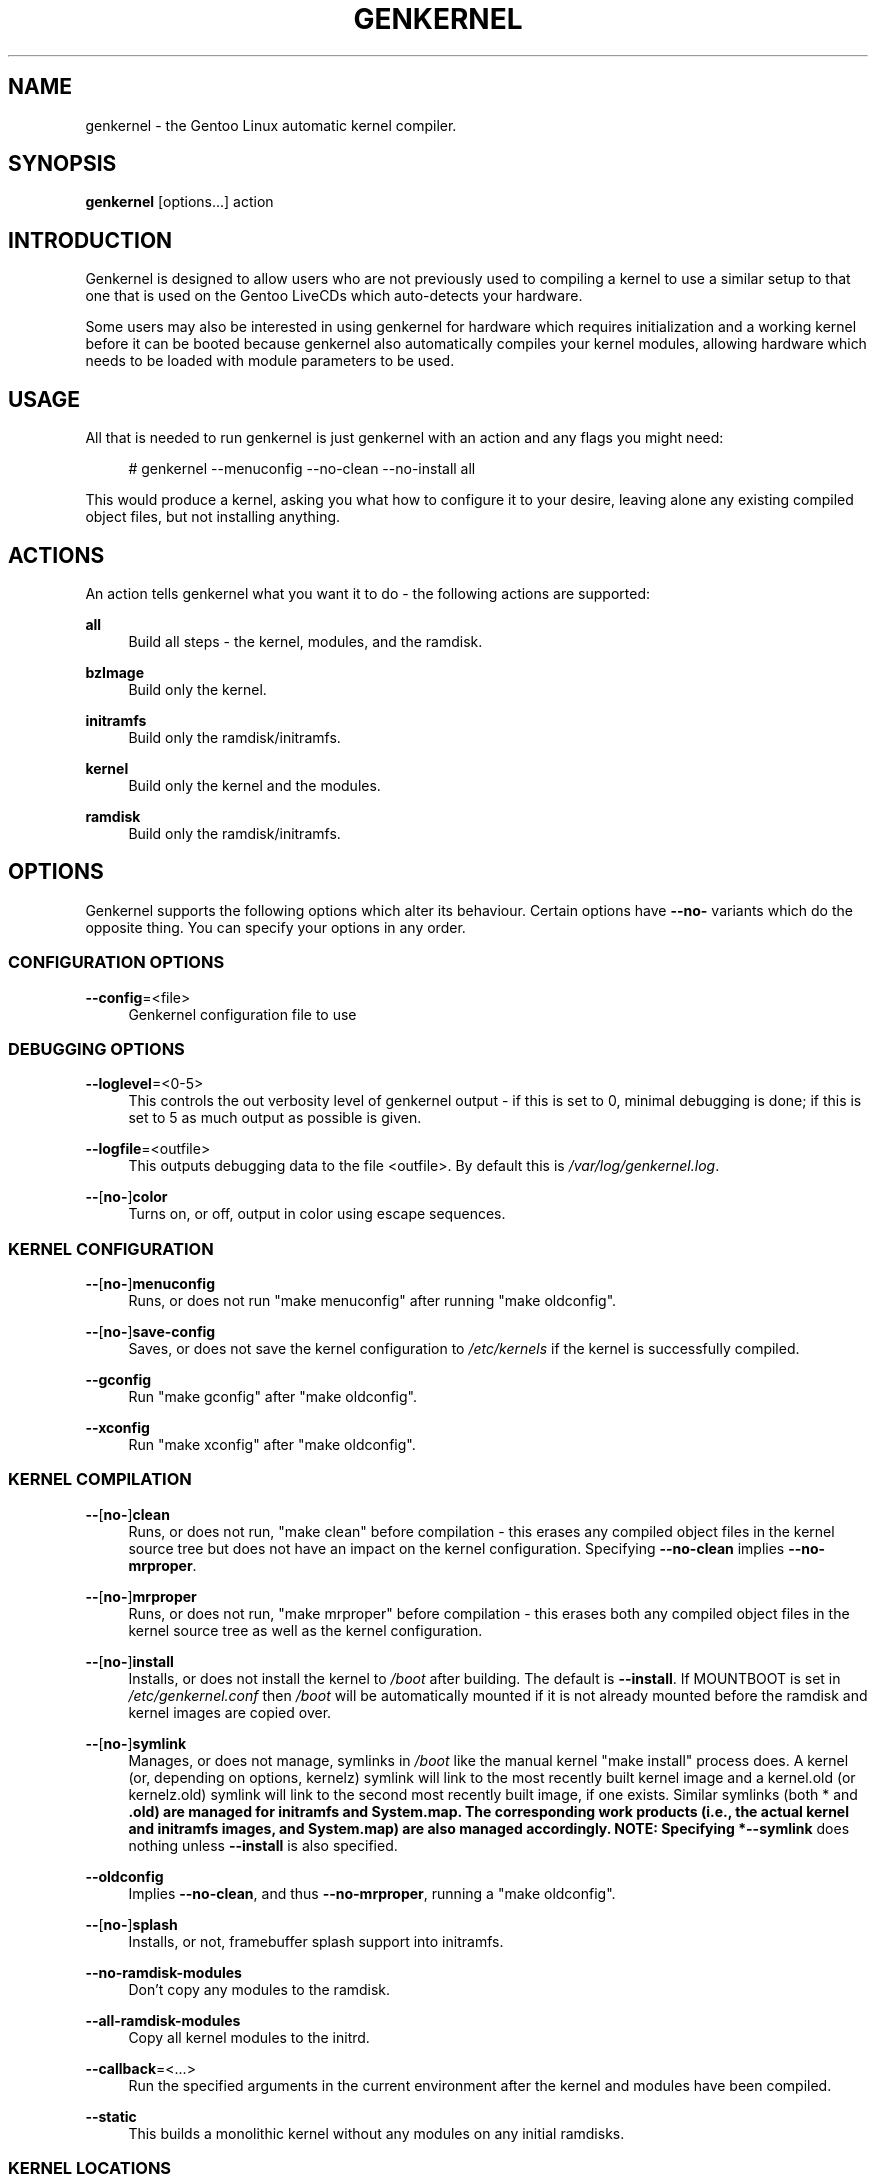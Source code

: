 '\" t
.\"     Title: genkernel
.\"    Author: [see the "AUTHORS" section]
.\" Generator: DocBook XSL Stylesheets v1.76.1 <http://docbook.sf.net/>
.\"      Date: 07/28/2011
.\"    Manual: genkernel 3.4.18
.\"    Source: genkernel 3.4.18
.\"  Language: English
.\"
.TH "GENKERNEL" "8" "07/28/2011" "genkernel 3\&.4\&.18" "genkernel 3\&.4\&.18"
.\" -----------------------------------------------------------------
.\" * Define some portability stuff
.\" -----------------------------------------------------------------
.\" ~~~~~~~~~~~~~~~~~~~~~~~~~~~~~~~~~~~~~~~~~~~~~~~~~~~~~~~~~~~~~~~~~
.\" http://bugs.debian.org/507673
.\" http://lists.gnu.org/archive/html/groff/2009-02/msg00013.html
.\" ~~~~~~~~~~~~~~~~~~~~~~~~~~~~~~~~~~~~~~~~~~~~~~~~~~~~~~~~~~~~~~~~~
.ie \n(.g .ds Aq \(aq
.el       .ds Aq '
.\" -----------------------------------------------------------------
.\" * set default formatting
.\" -----------------------------------------------------------------
.\" disable hyphenation
.nh
.\" disable justification (adjust text to left margin only)
.ad l
.\" -----------------------------------------------------------------
.\" * MAIN CONTENT STARTS HERE *
.\" -----------------------------------------------------------------
.SH "NAME"
genkernel \- the Gentoo Linux automatic kernel compiler\&.
.SH "SYNOPSIS"
.sp
\fBgenkernel\fR [options\&...] action
.SH "INTRODUCTION"
.sp
Genkernel is designed to allow users who are not previously used to compiling a kernel to use a similar setup to that one that is used on the Gentoo LiveCDs which auto\-detects your hardware\&.
.sp
Some users may also be interested in using genkernel for hardware which requires initialization and a working kernel before it can be booted because genkernel also automatically compiles your kernel modules, allowing hardware which needs to be loaded with module parameters to be used\&.
.SH "USAGE"
.sp
All that is needed to run genkernel is just genkernel with an action and any flags you might need:
.sp
.if n \{\
.RS 4
.\}
.nf
# genkernel \-\-menuconfig \-\-no\-clean \-\-no\-install all
.fi
.if n \{\
.RE
.\}
.sp
This would produce a kernel, asking you what how to configure it to your desire, leaving alone any existing compiled object files, but not installing anything\&.
.SH "ACTIONS"
.sp
An action tells genkernel what you want it to do \- the following actions are supported:
.PP
\fBall\fR
.RS 4
Build all steps \- the kernel, modules, and the ramdisk\&.
.RE
.PP
\fBbzImage\fR
.RS 4
Build only the kernel\&.
.RE
.PP
\fBinitramfs\fR
.RS 4
Build only the ramdisk/initramfs\&.
.RE
.PP
\fBkernel\fR
.RS 4
Build only the kernel and the modules\&.
.RE
.PP
\fBramdisk\fR
.RS 4
Build only the ramdisk/initramfs\&.
.RE
.SH "OPTIONS"
.sp
Genkernel supports the following options which alter its behaviour\&. Certain options have \fB\-\-no\-\fR variants which do the opposite thing\&. You can specify your options in any order\&.
.SS "CONFIGURATION OPTIONS"
.PP
\fB\-\-config\fR=<file>
.RS 4
Genkernel configuration file to use
.RE
.SS "DEBUGGING OPTIONS"
.PP
\fB\-\-loglevel\fR=<0\-5>
.RS 4
This controls the out verbosity level of genkernel output \- if this is set to 0, minimal debugging is done; if this is set to 5 as much output as possible is given\&.
.RE
.PP
\fB\-\-logfile\fR=<outfile>
.RS 4
This outputs debugging data to the file <outfile>\&. By default this is
\fI/var/log/genkernel\&.log\fR\&.
.RE
.PP
\fB\-\-\fR[\fBno\-\fR]\fBcolor\fR
.RS 4
Turns on, or off, output in color using escape sequences\&.
.RE
.SS "KERNEL CONFIGURATION"
.PP
\fB\-\-\fR[\fBno\-\fR]\fBmenuconfig\fR
.RS 4
Runs, or does not run "make menuconfig" after running "make oldconfig"\&.
.RE
.PP
\fB\-\-\fR[\fBno\-\fR]\fBsave\-config\fR
.RS 4
Saves, or does not save the kernel configuration to
\fI/etc/kernels\fR
if the kernel is successfully compiled\&.
.RE
.PP
\fB\-\-gconfig\fR
.RS 4
Run "make gconfig" after "make oldconfig"\&.
.RE
.PP
\fB\-\-xconfig\fR
.RS 4
Run "make xconfig" after "make oldconfig"\&.
.RE
.SS "KERNEL COMPILATION"
.PP
\fB\-\-\fR[\fBno\-\fR]\fBclean\fR
.RS 4
Runs, or does not run, "make clean" before compilation \- this erases any compiled object files in the kernel source tree but does not have an impact on the kernel configuration\&. Specifying
\fB\-\-no\-clean\fR
implies
\fB\-\-no\-mrproper\fR\&.
.RE
.PP
\fB\-\-\fR[\fBno\-\fR]\fBmrproper\fR
.RS 4
Runs, or does not run, "make mrproper" before compilation \- this erases both any compiled object files in the kernel source tree as well as the kernel configuration\&.
.RE
.PP
\fB\-\-\fR[\fBno\-\fR]\fBinstall\fR
.RS 4
Installs, or does not install the kernel to
\fI/boot\fR
after building\&. The default is
\fB\-\-install\fR\&. If MOUNTBOOT is set in
\fI/etc/genkernel\&.conf\fR
then
\fI/boot\fR
will be automatically mounted if it is not already mounted before the ramdisk and kernel images are copied over\&.
.RE
.PP
\fB\-\-\fR[\fBno\-\fR]\fBsymlink\fR
.RS 4
Manages, or does not manage, symlinks in
\fI/boot\fR
like the manual kernel "make install" process does\&. A kernel (or, depending on options, kernelz) symlink will link to the most recently built kernel image and a kernel\&.old (or kernelz\&.old) symlink will link to the second most recently built image, if one exists\&. Similar symlinks (both * and
\fB\&.old) are managed for initramfs and System\&.map\&. The corresponding work products (i\&.e\&., the actual kernel and initramfs images, and System\&.map) are also managed accordingly\&. NOTE: Specifying *\-\-symlink\fR
does nothing unless
\fB\-\-install\fR
is also specified\&.
.RE
.PP
\fB\-\-oldconfig\fR
.RS 4
Implies
\fB\-\-no\-clean\fR, and thus
\fB\-\-no\-mrproper\fR, running a "make oldconfig"\&.
.RE
.PP
\fB\-\-\fR[\fBno\-\fR]\fBsplash\fR
.RS 4
Installs, or not, framebuffer splash support into initramfs\&.
.RE
.PP
\fB\-\-no\-ramdisk\-modules\fR
.RS 4
Don\(cqt copy any modules to the ramdisk\&.
.RE
.PP
\fB\-\-all\-ramdisk\-modules\fR
.RS 4
Copy all kernel modules to the initrd\&.
.RE
.PP
\fB\-\-callback\fR=<\&...>
.RS 4
Run the specified arguments in the current environment after the kernel and modules have been compiled\&.
.RE
.PP
\fB\-\-static\fR
.RS 4
This builds a monolithic kernel without any modules on any initial ramdisks\&.
.RE
.SS "KERNEL LOCATIONS"
.PP
\fB\-\-kerneldir\fR=<dir>
.RS 4
This specifies the location of the kernel sources; the default is
\fI/usr/src/linux\fR\&.
.RE
.PP
\fB\-\-kernel\-config\fR=<file>
.RS 4
This specifies a kernel configuration file to use for compilation; by default genkernel uses the config from the previous build of the same kernel version or a default kernel config if there isn\(cqt a previous config\&.
.RE
.PP
\fB\-\-module\-prefix\fR=<dir>
.RS 4
Prefix to kernel module destination, modules will be installed in
\fI<prefix>/lib/modules\fR\&.
.RE
.SS "LOW\-LEVEL COMPILATION OPTIONS"
.PP
\fB\-\-kernel\-cc\fR=<compiler>
.RS 4
Compiler to use for the kernel compilation (e\&.g\&. distcc)\&.
.RE
.PP
\fB\-\-kernel\-as\fR=<assembler>
.RS 4
Assembler to use for the kernel compilation\&.
.RE
.PP
\fB\-\-kernel\-ld\fR=<linker>
.RS 4
Linker to use for the kernel compilation\&.
.RE
.PP
\fB\-\-kernel\-cross\-compile\fR=<cross var>
.RS 4
CROSS_COMPILE kernel variable\&.
.RE
.PP
\fB\-\-kernel\-make\fR=<makeprg>
.RS 4
GNU Make to use for the kernel compilation\&.
.RE
.PP
\fB\-\-kernel\-target\fR=<t>
.RS 4
Override default make target (bzImage), note that values like
\fB\-\-kernel\-target=\fR
are also valid (useful for Xen based kernel sources)
.RE
.PP
\fB\-\-kernel\-binary\fR=<path>
.RS 4
Override default kernel binary path (arch/foo/boot/bar)
.RE
.PP
\fB\-\-utils\-cc\fR=<compiler>
.RS 4
Compiler to use for utilities\&.
.RE
.PP
\fB\-\-utils\-as\fR=<assembler>
.RS 4
Assembler to use for utilities\&.
.RE
.PP
\fB\-\-utils\-ld\fR=<linker>
.RS 4
Linker to use for utilities\&.
.RE
.PP
\fB\-\-utils\-make\fR=<makeprog>
.RS 4
GNU Make to use for utilities\&.
.RE
.PP
\fB\-\-utils\-cross\-compile\fR=<cross var>
.RS 4
CROSS_COMPILE utils variable\&.
.RE
.PP
\fB\-\-utils\-arch\fR=<arch>
.RS 4
Force to arch for utils only instead of autodetect\&.
.RE
.PP
\fB\-\-\fR[\fBno\-\fR]\fBmountboot\fR
.RS 4
Mount, or not, BOOTDIR automatically if mountable\&.
.RE
.PP
\fB\-\-bootdir\fR=<dir>
.RS 4
Set the location of the boot\-directory, default is
\fI/boot\fR\&.
.RE
.PP
\fB\-\-makeopts\fR=<makeopts>
.RS 4
GNU Make options such as \-j2, etc\&.
.RE
.SS "INITIALIZATION"
.PP
\fB\-\-splash\fR=<theme>
.RS 4
Enable framebuffer splash using <theme>\&.
.RE
.PP
\fB\-\-splash\-res\fR=<resolutions>
.RS 4
Select gensplash resolutions to include\&.
.RE
.PP
\fB\-\-\fR[\fBno\-\fR]\fBsplash\fR=<theme>
.RS 4
If the extra argument is specified, splash is forced using <theme> rather than the default theme specified in your splash configuration\&. If
\fB\-\-no\-splash\fR
is specified, then splash is disabled\&.
.RE
.PP
\fB\-\-do\-keymap\-auto\fR
.RS 4
Force keymap selection at boot\&.
.RE
.PP
\fB\-\-no\-keymap\fR
.RS 4
Disables keymap selection at boot\&.
.RE
.PP
\fB\-\-lvm\fR
.RS 4
Add in LVM support from static binaries if they exist on the system, or compile static LVM binaries if static ones do not exist\&.
.RE
.PP
\fB\-\-mdadm\fR
.RS 4
Include mdadm/mdmon support\&. Without sys\-fs/mdadm[static] installed, this will compile mdadm for you\&.
.RE
.PP
\fB\-\-mdadm\-config\fR=<file>
.RS 4
Use <file> as configfile for MDADM\&. By default the ramdisk will be built
\fBwithout\fR
an mdadm\&.conf and will auto\-detect arrays during boot\-up\&.
.RE
.PP
\fB\-\-dmraid\fR
.RS 4
Include DMRAID support\&.
.RE
.PP
\fB\-\-multipath\fR
.RS 4
Include Multipath support
.RE
.PP
\fB\-\-iscsi\fR
.RS 4
Include iSCSI support
.RE
.PP
\fB\-\-bootloader\fR=\fBgrub\fR
.RS 4
Add new kernel to GRUB configuration\&.
.RE
.PP
\fB\-\-linuxrc\fR=<file>
.RS 4
Use <file> for the linuxrc instead of the genkernel linuxrc\&.
.RE
.PP
\fB\-\-busybox\-config\fR=<file>
.RS 4
Specifies a user created busybox config\&.
.RE
.PP
\fB\-\-genzimage\fR
.RS 4
Make and install kernelz image from
\fIarch/powerpc/boot/zImage\&.initrd\fR\&.
.RE
.PP
\fB\-\-disklabel\fR
.RS 4
Include disk label and uuid support in your initrd\&.
.RE
.PP
\fB\-\-luks\fR
.RS 4
Add in Luks support from static binaries if they exist on the system\&.
.RE
.PP
\fB\-\-gpg\fR
.RS 4
Add support for GnuPG 1\&.x, the portable standalone branch of GnuPG\&. A key can be made from
gpg \-\-symmetric \-o /path/to/LUKS\-key\&.gpg /path/to/LUKS\-key
\&. After that, re\-point the
\fBroot_key\fR
argument to the new \&.gpg file\&.
.RE
.PP
\fB\-\-no\-busybox\fR
.RS 4
Do not include busybox in the initrd or initramfs\&.
.RE
.PP
\fB\-\-unionfs\fR
.RS 4
Include support for unionfs
.RE
.PP
\fB\-\-netboot\fR
.RS 4
Create a self\-contained env in the initramfs
.RE
.PP
\fB\-\-real\-root\fR=<foo>
.RS 4
Specify a default for
\fBreal_root\fR= kernel option\&.
.RE
.SS "INTERNALS"
.PP
\fB\-\-arch\-override\fR=<arch>
.RS 4
Force the architecture settings described by the <arch> profile instead of autodetecting the running architecture\&.
.RE
.PP
\fB\-\-cachedir\fR=<dir>
.RS 4
Override the default cache location\&.
.RE
.PP
\fB\-\-tempdir\fR=<dir>
.RS 4
Sets genkernel\(cqs temporary working directory to <dir>\&.
.RE
.PP
\fB\-\-postclear\fR
.RS 4
Clear all tmp files and caches after genkernel has run\&.
.RE
.SS "OUTPUT SETTINGS"
.PP
\fB\-\-kernname\fR=<\&...>
.RS 4
Tag the kernel and initrd with a name, if not defined this option defaults to genkernel
.RE
.PP
\fB\-\-minkernpackage\fR=<tbz2>
.RS 4
File to output a \&.tar\&.bz2\(cqd kernel and initrd: no modules outside of the initrd will be included\&...
.RE
.PP
\fB\-\-modulespackage\fR=<tbz2>
.RS 4
File to output a \&.tar\&.bz2\(cqd modules after the callbacks have run
.RE
.PP
\fB\-\-kerncache\fR=<tbz2>
.RS 4
File to output a \&.tar\&.bz2\(cqd kernel, contents of
\fI/lib/modules/\fR
and the kernel config\&. NOTE: This is created before the callbacks are run\&.
.RE
.PP
\fB\-\-no\-kernel\-sources\fR=<tbz2>
.RS 4
This option is only valid if kerncache is defined If there is a valid kerncache no checks will be made against a kernel source tree\&.
.RE
.PP
\fB\-\-initramfs\-overlay\fR=<dir>
.RS 4
Directory structure to include in the initramfs, only available on >=2\&.6 kernels
.RE
.PP
\fB\-\-firmware\fR
.RS 4
Enable copying of firmware into initramfs\&.
.RE
.PP
\fB\-\-firmware\-dir\fR=<dir>
.RS 4
Specify directory to copy firmware from (defaults to
\fI/lib/firmware\fR)\&.
.RE
.PP
\fB\-\-firmware\-files\fR=<files>
.RS 4
Specifies specific firmware files to copy\&. This overrides
\fB\-\-firmware\-dir\fR\&. For multiple files, separate the filenames with a comma\&.
.RE
.PP
\fB\-\-integrated\-initramfs\fR
.RS 4
Build the generated initramfs into the kernel instead of keeping it as a separate file\&.
.RE
.SH "RAMDISK OPTIONS"
.sp
The following options can be passed as kernel parameters from the bootloader, which the ramdisk scripts would recognize\&.
.PP
\fBreal_root\fR=<\&...>
.RS 4
Specifies the device node of the root filesystem to mount\&.
.RE
.PP
\fBcrypt_root\fR=<\&...>
.RS 4
This specifies the device encrypted by Luks, which contains the root filesystem to mount\&.
.RE
.PP
\fBcrypt_swap\fR=<\&...>
.RS 4
This specifies the swap device encrypted by Luks\&.
.RE
.PP
\fBroot_key\fR=<\&...>
.RS 4
In case your root is encrypted with a key, you can use a device like a usb pen to store the key\&. This value should be the key path relative to the mount point\&.
.RE
.PP
\fBroot_keydev\fR=<\&...>
.RS 4
If necessary provide the name of the device that carries the root_key\&. If unset while using root_key, it will automatically look for the device in every boot\&.
.RE
.PP
\fBswap_key\fR=<\&...>
.RS 4
Same as root_key for swap\&.
.RE
.PP
\fBswap_keydev\fR=<\&...>
.RS 4
Same as root_keydev for swap\&.
.RE
.PP
\fBcrypt_silent\fR
.RS 4
Set this to silent all the output related to the cryptographic software, and in case your encrypted device isn\(cqt open with the key, it opens a shell in the initrd quietly\&.
.RE
.PP
\fBdodmraid\fR[=<\&...>]
.RS 4
Activate Device\-Mapper RAID and (optionally) pass arguments to it\&.
.RE
.PP
\fBreal_init\fR=<\&...>
.RS 4
Override location of init script, default is "/sbin/init"\&.
.RE
.PP
\fBinit_opts\fR=<\&...>
.RS 4
Passes arguments to init on bootup\&.
.RE
.PP
\fBscandelay\fR[=<\&...>]
.RS 4
Pauses for 10 seconds before running devfsd if no argument is specified; otherwise pauses for the number of specified seconds\&.
.RE
.PP
\fBip\fR=<\&...>
.RS 4
Normally used to tell the kernel that it should start a network interface\&. If present, the initrd will try to mount a livecd over NFS\&.
.RE
.PP
\fBnfsroot\fR=<\&...>
.RS 4
If present, the initrd will try to mount a livecd from that location\&. Otherwise the location will be deduced from the DCHP request (option root\-path)
.RE
.PP
\fBdolvm\fR
.RS 4
Activate LVM volumes on bootup
.RE
.PP
\fBlvmraid\fR=<\&...>
.RS 4
Specify RAID devices to set up before the activation of LVM volumes\&. Implies option
\fBdolvm\fR\&.
.RE
.PP
\fBdomdadm\fR
.RS 4
Scan for RAID arrays on bootup
.RE
.PP
\fBdoscsi\fR
.RS 4
Activate SCSI devices on bootup, necessary when SCSI support is compiled as modules and you\(cqre using SCSI or SATA devices\&.
.RE
.PP
\fBnoslowusb\fR
.RS 4
By default genkernel pause for 10 seconds if it finds a attached usb\-storage device to give them time to initiate\&. This option skips that pause\&.
.RE
.PP
\fBkeymap\fR=\fIMAP\fR
.RS 4
Set keymap to
\fIMAP\fR, e\&.g\&.
\fBkeymap\fR=de\&. For valid values of
\fIMAP\fR
please see
\fI/usr/share/genkernel/defaults/keymaps\&.tar\&.gz\fR\&.
.RE
.PP
\fBdokeymap\fR
.RS 4
Use keymap\&. Usage of
\fBkeymap\fR= implies this option, already\&.
.RE
.PP
\fBrootfstype\fR=<\&...>
.RS 4
Specify the file system type to mount the real root filesystem as\&. This can be useful when support for ext2/ext3/ext4 are in competition\&. Default is "auto"\&.
.RE
.PP
\fBdocache\fR, \fBnocache\fR
.RS 4
Enables/disables caching of CD contents in RAM\&.
.RE
.PP
\fBroot\fR=<\&...>
.RS 4
Omit or specify as "/dev/ram0"\&. For other values be sure to know what you\(cqre doing\&.
.RE
.PP
\fBsubdir\fR=<\&...>
.RS 4
switch_root into "<CHROOT>/<SUBDIR>" instead of "<CHROOT>/"\&. <CHROOT> is "/newroot" (or "/union") usually\&.
.RE
.PP
\fBdebug\fR
.RS 4
Drop into a debug shell early in the process\&.
.RE
.PP
\fBnoload\fR=<\&...>
.RS 4
List of modules to skip loading\&. Separate using commas or spaces\&.
.RE
.PP
\fBnodetect\fR
.RS 4
Skipping scanning modules using "modprobe <MODULE> \-n"\&. Use
\fBdoload=\fR
for specifying a whitelist of exceptions\&.
.RE
.PP
\fBdoload\fR=<\&...>
.RS 4
List of modules to load despite
\fBnodetect\fR\&.
.RE
.PP
\fBdomodules\fR, \fBnomodules\fR
.RS 4
Enables/disables loading of modules in general\&.
.RE
.PP
\fBCONSOLE\fR=<\&...>, \fBconsole\fR=<\&...>
.RS 4
Override location of console, default is "/dev/console"\&.
.RE
.PP
\fBpart\fR=<\&...>
.RS 4
Specify part for mdadm to start\&. This is the relevant code in mdstart:
.RE
.sp
.if n \{\
.RS 4
.\}
.nf
    fd = open("/dev/md<MD_NUMBER>", 0, 0);
    ioctl(fd, RAID_AUTORUN, <MDPART>);
.fi
.if n \{\
.RE
.\}
.PP
\fBiscsi_initiatorname\fR=<\&...>, \fBiscsi_target\fR=<\&...>, \fBiscsi_tgpt\fR=<\&...>, \fBiscsi_address\fR=<\&...>, \fBiscsi_port\fR=<\&...>, \fBiscsi_username\fR=<\&...>, \fBiscsi_password\fR=<\&...>, \fBiscsi_username_in\fR=<\&...>, \fBiscsi_password_in\fR=<\&...>, \fBiscsi_debug\fR=<\&...>, \fBiscsi_noibft\fR
.RS 4
Specify iSCSI parameters\&.
.RE
.PP
\fBunionfs\fR, \fBnounionfs\fR
.RS 4
Enables/disables UnionFS\&.
.RE
.PP
\fBreal_rootflags\fR=<\&...>
.RS 4
Additional flags to mount the real root system with\&. For example
\fBreal_rootflags\fR=noatime would make "\-o ro,noatime"\&.
.RE
.PP
\fBreal_resume\fR=<\&...>, \fBresume\fR=<\&...>, \fBnoresume\fR
.RS 4
TO BE DOCUMENTED
.RE
.PP
\fBcdroot\fR[=<\&...>], \fBcdroot_type\fR=<\&...>
.RS 4
TO BE DOCUMENTED
.RE
.PP
\fBloop\fR=<\&...>, \fBlooptype\fR=<\&...>
.RS 4
TO BE DOCUMENTED
.RE
.PP
\fBisoboot\fR=<\&...>
.RS 4
TO BE DOCUMENTED
.RE
.SH "NETBOOTING"
.sp
The initrd scripts have limited support for network booting\&. This is activated if the \fBip\fR=<\&...> kernel parameter was given\&. Please refer to the genkernel guide at \fIhttp://www\&.gentoo\&.org/doc/en/genkernel\&.xml\fR for more information\&.
.sp
The initrd scripts will extract any *\&.tar\&.gz files found in the \fI/add\fR directory of the livecd into the root filesystem during boot\&. This way it is easy to extend a netbooted LiveCD i\&.e\&. add custom tools, or other kernel modules\&.
.SH "REPORTING BUGS"
.sp
If you believe you have found a bug in the genkernel scripts, then please file a bug on the Gentoo Linux Bugzilla: \fIhttp://bugs\&.gentoo\&.org\fR, assigning your bug to genkernel@gentoo\&.org\&. We cannot assist you with kernel compilation failures unless they are caused by a genkernel bug\&.
.sp
Kernel issues for Gentoo\-supported kernels, including compilation failures should go to \fIhttp://bugs\&.gentoo\&.org\fR and should be assigned to kernel@gentoo\&.org\&. Please check if an existing bug documents the same issue before opening a new bug\&. Issues for kernel sources not supported by Gentoo should go to their relevant authors\&.
.SH "AUTHORS"
.sp
.RS 4
.ie n \{\
\h'-04'\(bu\h'+03'\c
.\}
.el \{\
.sp -1
.IP \(bu 2.3
.\}
Tim Yamin <plasmaroo@gentoo\&.org>
.RE
.sp
.RS 4
.ie n \{\
\h'-04'\(bu\h'+03'\c
.\}
.el \{\
.sp -1
.IP \(bu 2.3
.\}
Eric Edgar <rocket@gentoo\&.org>
.RE
.sp
.RS 4
.ie n \{\
\h'-04'\(bu\h'+03'\c
.\}
.el \{\
.sp -1
.IP \(bu 2.3
.\}
NFS Support by Thomas Seiler <thseiler@gmail\&.com>
.RE
.sp
.RS 4
.ie n \{\
\h'-04'\(bu\h'+03'\c
.\}
.el \{\
.sp -1
.IP \(bu 2.3
.\}
GnuPG 1\&.x integration by dacook <schism@subverted\&.org>
.RE
.sp
.RS 4
.ie n \{\
\h'-04'\(bu\h'+03'\c
.\}
.el \{\
.sp -1
.IP \(bu 2.3
.\}
MDADM integration by Matthias Dahl <ua_bugz_gentoo@mortal\-soul\&.de>
.RE
.SH "SEE ALSO"
.sp
/etc/genkernel\&.conf \- genkernel configuration file
